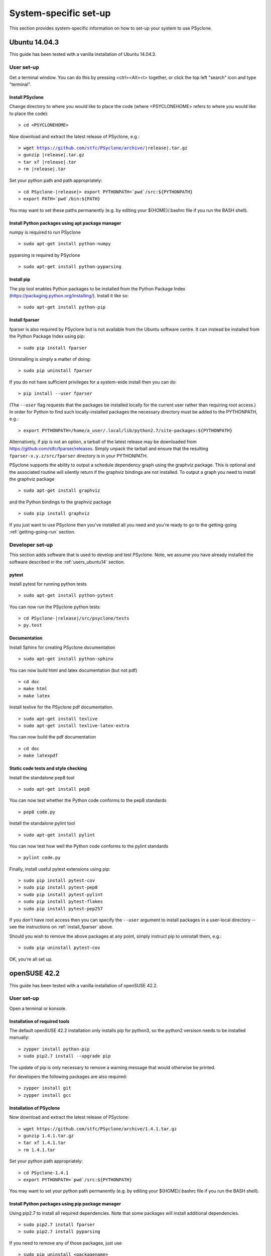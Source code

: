 .. _Ubuntu14.03.3:

System-specific set-up
======================

This section provides system-specific information on how to set-up
your system to use PSyclone.

Ubuntu 14.04.3
--------------

This guide has been tested with a vanilla installation of Ubuntu 14.04.3.

.. _users_ubuntu14:

User set-up
+++++++++++

Get a terminal window. You can do this by pressing <ctrl><Alt><t>
together, or click the top left "search" icon and type "terminal".

Install PSyclone
^^^^^^^^^^^^^^^^

Change directory to where you would like to place the code (where
<PSYCLONEHOME> refers to where you would like to place the code):
::

   > cd <PSYCLONEHOME>

Now download and extract the latest release of PSyclone, e.g.:

.. parsed-literal::

   > wget https://github.com/stfc/PSyclone/archive/\ |release|\ .tar.gz
   > gunzip \ |release|\ .tar.gz
   > tar xf \ |release|\ .tar
   > rm \ |release|\ .tar

Set your python path and path appropriately:

.. parsed-literal::

   > cd PSyclone-\ |release|\ 
   > export PYTHONPATH=`pwd`/src:${PYTHONPATH}
   > export PATH=`pwd`/bin:${PATH}

You may want to set these paths permanently (e.g. by editing your
${HOME}/.bashrc file if you run the BASH shell).

Install Python packages using apt package manager
^^^^^^^^^^^^^^^^^^^^^^^^^^^^^^^^^^^^^^^^^^^^^^^^^

numpy is required to run PSyclone
::

   > sudo apt-get install python-numpy

pyparsing is required by PSyclone
::

   > sudo apt-get install python-pyparsing

.. _install_pip:

Install pip
^^^^^^^^^^^

The pip tool enables Python packages to be installed from the Python
Package Index (https://packaging.python.org/installing/). Install it like so:
::

   > sudo apt-get install python-pip

.. _install_fparser:

Install fparser
^^^^^^^^^^^^^^^

fparser is also required by PSyclone but is not available from the
Ubuntu software centre. It can instead be installed from the
Python Package Index using pip:
::

   > sudo pip install fparser

Uninstalling is simply a matter of doing:
::

   > sudo pip uninstall fparser

If you do not have sufficient privileges for a system-wide install then
you can do:
::

   > pip install --user fparser

(The ``--user`` flag requests that the packages be installed locally for
the current user rather than requiring root access.) In order for Python
to find such locally-installed packages the necessary directory must be
added to the PYTHONPATH, e.g.:
::

   > export PYTHONPATH=/home/a_user/.local/lib/python2.7/site-packages:${PYTHONPATH}

Alternatively, if pip is not an option, a tarball of the latest release
may be downloaded from https://github.com/stfc/fparser/releases. Simply
unpack the tarball and ensure that the resulting
``fparser-x.y.z/src/fparser`` directory is in your PYTHONPATH.

PSyclone supports the ability to output a schedule dependency graph
using the graphviz package. This is optional and the associated
routine will silently return if the graphviz bindings are not
installed. To output a graph you need to install the graphviz package
::

   > sudo apt-get install graphviz

and the Python bindings to the graphviz package
::

   > sudo pip install graphviz

If you just want to use PSyclone then you've installed all you need
and you're ready to go to the getting-going :ref:`getting-going-run`
section.

Developer set-up
++++++++++++++++

This section adds software that is used to develop and test
PSyclone. Note, we assume you have already installed the software
described in the :ref:`users_ubuntu14` section.

pytest
^^^^^^

Install pytest for running python tests
::

   > sudo apt-get install python-pytest

You can now run the PSyclone python tests:

.. parsed-literal::

   > cd PSyclone-\ |release|\ /src/psyclone/tests
   > py.test

Documentation
^^^^^^^^^^^^^

Install Sphinx for creating PSyclone documentation 
::

   > sudo apt-get install python-sphinx

You can now build html and latex documentation (but not pdf)
::

   > cd doc
   > make html
   > make latex

Install texlive for the PSyclone pdf documentation.

.. warning:
    These installs are large. It may be possible to install a subset of texlive-latex-extra but the authors do not know what this subset is.

::

   > sudo apt-get install texlive
   > sudo apt-get install texlive-latex-extra

You can now build the pdf documentation
::

   > cd doc
   > make latexpdf

Static code tests and style checking
^^^^^^^^^^^^^^^^^^^^^^^^^^^^^^^^^^^^

Install the standalone pep8 tool
::

   > sudo apt-get install pep8

You can now test whether the Python code conforms to the pep8
standards
::

   > pep8 code.py

Install the standalone pylint tool
::

   > sudo apt-get install pylint

You can now test how well the Python code conforms to the pylint
standards
::

   > pylint code.py

Finally, install useful pytest extensions using pip:
::

   > sudo pip install pytest-cov
   > sudo pip install pytest-pep8
   > sudo pip install pytest-pylint
   > sudo pip install pytest-flakes
   > sudo pip install pytest-pep257

If you don't have root access then you can specify the ``--user`` argument to
install packages in a user-local directory -- see the instructions on
:ref:`install_fparser` above.

Should you wish to remove the above packages at any point, simply instruct
pip to uninstall them, e.g.:
::
   
   > sudo pip uninstall pytest-cov

OK, you're all set up.

.. _openSUSE42.2:

openSUSE 42.2
-------------
This guide has been tested with a vanilla installation of openSUSE 42.2.

.. _users_opensuse42:

User set-up
+++++++++++

Open a terminal or konsole.

Installation of  required tools
^^^^^^^^^^^^^^^^^^^^^^^^^^^^^^^
The default openSUSE 42.2 installation only installs pip for python3,
so the python2 versison needs to be installed manually:
::

    > zypper install python-pip
    > sudo pip2.7 install --upgrade pip

The update of pip is only necessary to remove a warning message
that would otherwise be printed.

For developers the following packages are also required:
::

    > zypper install git
    > zypper install gcc


Installation of PSyclone
^^^^^^^^^^^^^^^^^^^^^^^^

Now download and extract the latest release of PSyclone:
::

   > wget https://github.com/stfc/PSyclone/archive/1.4.1.tar.gz
   > gunzip 1.4.1.tar.gz
   > tar xf 1.4.1.tar
   > rm 1.4.1.tar

Set your python path appropriately:
::

   > cd PSyclone-1.4.1
   > export PYTHONPATH=`pwd`/src:${PYTHONPATH}

You may want to set your python path permanently (e.g. by editing your
${HOME}/.bashrc file if you run the BASH shell).

Install Python packages using pip package manager
^^^^^^^^^^^^^^^^^^^^^^^^^^^^^^^^^^^^^^^^^^^^^^^^^

Using pip2.7 to install all required dependencies. Note that some
packages will install additional dependencies.
::
    > sudo pip2.7 install fparser
    > sudo pip2.7 install pyparsing

If you need to remove any of those packages, just use
::
    > sudo pip uninstall <packagename>

If you do not have sufficient privileges for a system-wide install then
you can do:
::

    > pip install --user fparser

(The ``--user`` flag requests that the packages be installed locally for
the current user rather than requiring root access.) In order for Python
to find such locally-installed packages the necessary directory must be
added to the PYTHONPATH, e.g.:
::

    > export PYTHONPATH=/home/a_user/.local/lib/python2.7/site-packages:${PYTHONPATH}


PSyclone supports the ability to output a schedule dependency graph
using the graphviz package. This is optional and the associated
routine will silently return if the graphviz bindings are not
installed. To output a graph you need to install the python bindings
to the graphviz package
::

    > sudo pip2.7 install graphviz
If you just want to use PSyclone then you've installed all you need
and you're ready to go to the getting-going :ref:`getting-going-run`
section.

Developer set-up
++++++++++++++++

This section adds software that is used to develop and test
PSyclone. Note, we assume you have already installed the software
described in the :ref:`users_opensuse42` section.

pytest
^^^^^^

Install pytest for running python tests
::

   > sudo pip2.7 install pytest

You can now run the PSyclone python tests
::

   > cd PSyclone_trunk/src/tests
   > py.test

Documentation
^^^^^^^^^^^^^

Install Sphinx for creating PSyclone documentation 
::
    > sudo pip2.7 install sphinx

You can now build html and latex documentation (but not pdf)
::

   > cd doc
   > make html
   > make latex
Install texlive for the PSyclone pdf documentation.

.. warning:
    These installs are large (over 1600 packages, approximately 1.6GB). 
    It may be possible to install a subset of texlive-latex-extra but 
    the authors do not know what this subset is.

::

   > sudo zypper install texlive
   > sudo zypper install texlive-fncychap
   > sudo zypper install texlive-wrapfig
   > sudo zypper install texlive-upquote
   > sudo zypper install texlive-capt-of
   > sudo zypper install texlive-needspace

You can now build the pdf documentation
::

   > cd doc
   > make latexpdf

Static code tests and style checking
^^^^^^^^^^^^^^^^^^^^^^^^^^^^^^^^^^^^

Install the standalone pep8 tool
::

    > sudo pip2.7 install pep8

You can now test whether the Python code conforms to the pep8
standards
::

    > pep8 code.py

Install the standalone pylint tool
::

    > sudo pip2.7 install pylint

You can now test how well the Python code conforms to the pylint
standards
::

    > pylint code.py

Finally, install useful pytest extensions using pip:
::

    > sudo pip2.7 install pytest-cov
    > sudo pip2.7 install pytest-pep8
    > sudo pip2.7 install pytest-pylint
    > sudo pip2.7 install pytest-flakes
    > sudo pip2.7 install pytest-pep257

If you don't have root access then you can specify the ``--user`` argument to
install packages in a user-local directory -- see the instructions on
:ref:`install_fparser` above.

Should you wish to remove the above packages at any point, simply instruct
pip to uninstall them, e.g.:
::
    > sudo pip uninstall pytest-cov

OK, you're all set up.
